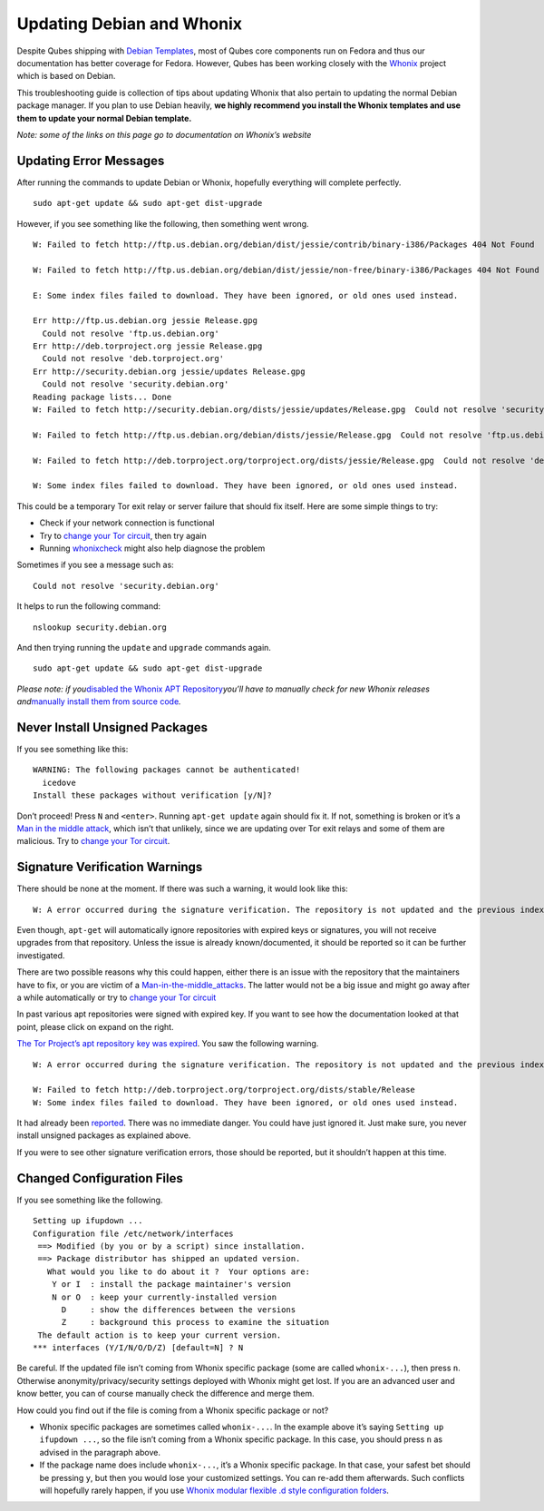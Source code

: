 ==========================
Updating Debian and Whonix
==========================

Despite Qubes shipping with `Debian
Templates </doc/templates/debian/>`__, most of Qubes core components run
on Fedora and thus our documentation has better coverage for Fedora.
However, Qubes has been working closely with the
`Whonix <https://whonix.org>`__ project which is based on Debian.

This troubleshooting guide is collection of tips about updating Whonix
that also pertain to updating the normal Debian package manager. If you
plan to use Debian heavily, **we highly recommend you install the Whonix
templates and use them to update your normal Debian template.**

*Note: some of the links on this page go to documentation on Whonix’s
website*

Updating Error Messages
=======================

After running the commands to update Debian or Whonix, hopefully
everything will complete perfectly.

::

   sudo apt-get update && sudo apt-get dist-upgrade

However, if you see something like the following, then something went
wrong.

::

   W: Failed to fetch http://ftp.us.debian.org/debian/dist/jessie/contrib/binary-i386/Packages 404 Not Found

   W: Failed to fetch http://ftp.us.debian.org/debian/dist/jessie/non-free/binary-i386/Packages 404 Not Found

   E: Some index files failed to download. They have been ignored, or old ones used instead.

   Err http://ftp.us.debian.org jessie Release.gpg
     Could not resolve 'ftp.us.debian.org'
   Err http://deb.torproject.org jessie Release.gpg
     Could not resolve 'deb.torproject.org'
   Err http://security.debian.org jessie/updates Release.gpg
     Could not resolve 'security.debian.org'
   Reading package lists... Done
   W: Failed to fetch http://security.debian.org/dists/jessie/updates/Release.gpg  Could not resolve 'security.debian.org'

   W: Failed to fetch http://ftp.us.debian.org/debian/dists/jessie/Release.gpg  Could not resolve 'ftp.us.debian.org'

   W: Failed to fetch http://deb.torproject.org/torproject.org/dists/jessie/Release.gpg  Could not resolve 'deb.torproject.org'

   W: Some index files failed to download. They have been ignored, or old ones used instead.

This could be a temporary Tor exit relay or server failure that should
fix itself. Here are some simple things to try:

-  Check if your network connection is functional
-  Try to `change your Tor circuit <https://www.whonix.org/wiki/Arm>`__,
   then try again
-  Running `whonixcheck <https://www.whonix.org/wiki/Whonixcheck>`__
   might also help diagnose the problem

Sometimes if you see a message such as:

::

   Could not resolve 'security.debian.org'

It helps to run the following command:

::

   nslookup security.debian.org

And then trying running the ``update`` and ``upgrade`` commands again.

::

   sudo apt-get update && sudo apt-get dist-upgrade

*Please note: if you*\ `disabled the Whonix APT
Repository <https://www.whonix.org/wiki/Whonix-APT-Repository#Disable_Whonix_APT_Repository>`__\ *you’ll
have to manually check for new Whonix releases and*\ `manually install
them from source
code <https://www.whonix.org/wiki/Dev/Build_Documentation>`__\ *.*

Never Install Unsigned Packages
===============================

If you see something like this:

::

   WARNING: The following packages cannot be authenticated!
     icedove
   Install these packages without verification [y/N]?

Don’t proceed! Press ``N`` and ``<enter>``. Running ``apt-get update``
again should fix it. If not, something is broken or it’s a `Man in the
middle
attack <https://www.whonix.org/wiki/Warning#Man-in-the-middle_attacks>`__,
which isn’t that unlikely, since we are updating over Tor exit relays
and some of them are malicious. Try to `change your Tor
circuit <https://www.whonix.org/wiki/Arm#Arm>`__.

Signature Verification Warnings
===============================

There should be none at the moment. If there was such a warning, it
would look like this:

::

   W: A error occurred during the signature verification. The repository is not updated and the previous index files will be used. GPG error: http://deb.torproject.org stable Release: The following signatures were invalid: KEYEXPIRED 1409325681 KEYEXPIRED 1409325681 KEYEXPIRED 1409325681 KEYEXPIRED 1409325681

Even though, ``apt-get`` will automatically ignore repositories with
expired keys or signatures, you will not receive upgrades from that
repository. Unless the issue is already known/documented, it should be
reported so it can be further investigated.

There are two possible reasons why this could happen, either there is an
issue with the repository that the maintainers have to fix, or you are
victim of a
`Man-in-the-middle_attacks <https://www.whonix.org/wiki/Warning#Man-in-the-middle_attacks>`__.
The latter would not be a big issue and might go away after a while
automatically or try to `change your Tor
circuit <https://www.whonix.org/wiki/Arm#Arm>`__

In past various apt repositories were signed with expired key. If you
want to see how the documentation looked at that point, please click on
expand on the right.

`The Tor Project’s apt repository key was
expired <https://trac.torproject.org/projects/tor/ticket/12994>`__. You
saw the following warning.

::

   W: A error occurred during the signature verification. The repository is not updated and the previous index files will be used. GPG error: http://deb.torproject.org stable Release: The following signatures were invalid: KEYEXPIRED 1409325681 KEYEXPIRED 1409325681 KEYEXPIRED 1409325681 KEYEXPIRED 1409325681

   W: Failed to fetch http://deb.torproject.org/torproject.org/dists/stable/Release
   W: Some index files failed to download. They have been ignored, or old ones used instead.

It had already been
`reported <https://trac.torproject.org/projects/tor/ticket/12994>`__.
There was no immediate danger. You could have just ignored it. Just make
sure, you never install unsigned packages as explained above.

If you were to see other signature verification errors, those should be
reported, but it shouldn’t happen at this time.

Changed Configuration Files
===========================

If you see something like the following.

::

   Setting up ifupdown ...
   Configuration file /etc/network/interfaces
    ==> Modified (by you or by a script) since installation.
    ==> Package distributor has shipped an updated version.
      What would you like to do about it ?  Your options are:
       Y or I  : install the package maintainer's version
       N or O  : keep your currently-installed version
         D     : show the differences between the versions
         Z     : background this process to examine the situation
    The default action is to keep your current version.
   *** interfaces (Y/I/N/O/D/Z) [default=N] ? N

Be careful. If the updated file isn’t coming from Whonix specific
package (some are called ``whonix-...``), then press ``n``. Otherwise
anonymity/privacy/security settings deployed with Whonix might get lost.
If you are an advanced user and know better, you can of course manually
check the difference and merge them.

How could you find out if the file is coming from a Whonix specific
package or not?

-  Whonix specific packages are sometimes called ``whonix-...``. In the
   example above it’s saying ``Setting up ifupdown ...``, so the file
   isn’t coming from a Whonix specific package. In this case, you should
   press ``n`` as advised in the paragraph above.
-  If the package name does include ``whonix-...``, it’s a Whonix
   specific package. In that case, your safest bet should be pressing
   ``y``, but then you would lose your customized settings. You can
   re-add them afterwards. Such conflicts will hopefully rarely happen,
   if you use `Whonix modular flexible .d style configuration
   folders <https://www.whonix.org/wiki/Whonix_Configuration_Files>`__.

